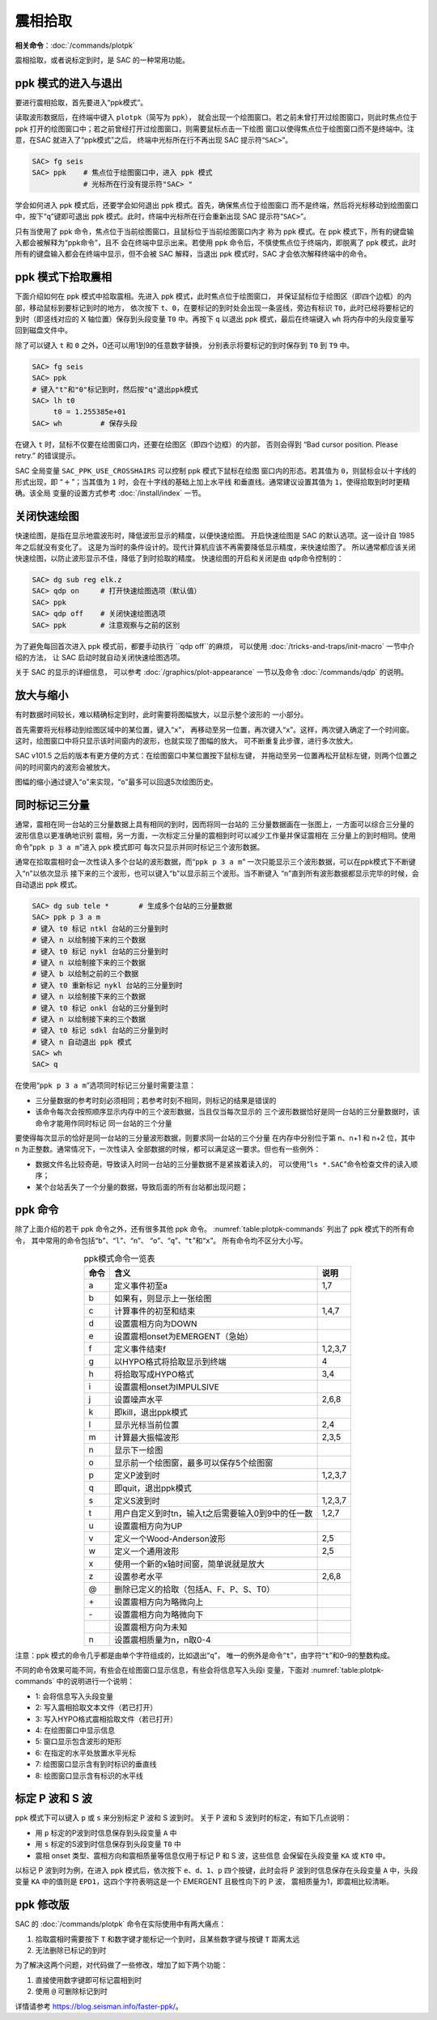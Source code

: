 震相拾取
========

**相关命令**\ ：\ :doc:`/commands/plotpk`

震相拾取，或者说标定到时，是 SAC 的一种常用功能。

ppk 模式的进入与退出
--------------------

要进行震相拾取，首先要进入“ppk模式”。

读取波形数据后，在终端中键入 ``plotpk``\ （简写为 ``ppk``\ ），
就会出现一个绘图窗口。若之前未曾打开过绘图窗口，则此时焦点位于 ppk
打开的绘图窗口中；若之前曾经打开过绘图窗口，则需要鼠标点击一下绘图
窗口以使得焦点位于绘图窗口而不是终端中。注意，在SAC 就进入了“ppk模式”之后，
终端中光标所在行不再出现 SAC 提示符“``SAC>``”。

.. code-block:: console

    SAC> fg seis
    SAC> ppk    # 焦点位于绘图窗口中，进入 ppk 模式
                # 光标所在行没有提示符"SAC> "

学会如何进入 ppk 模式后，还要学会如何退出 ppk 模式。首先，确保焦点位于绘图窗口
而不是终端，然后将光标移动到绘图窗口中，按下“``q``”键即可退出
ppk 模式。此时，终端中光标所在行会重新出现 SAC 提示符“``SAC>``”。

只有当使用了 ppk 命令，焦点位于当前绘图窗口，且鼠标位于当前绘图窗口内才
称为 ppk 模式。在 ppk 模式下，所有的键盘输入都会被解释为“ppk命令”，且不
会在终端中显示出来。若使用 ppk 命令后，不慎使焦点位于终端内，即脱离了
ppk 模式，此时所有的键盘输入都会在终端中显示，但不会被 SAC 解释，当退出
ppk 模式时，SAC 才会依次解释终端中的命令。

ppk 模式下拾取震相
------------------

下面介绍如何在 ppk 模式中拾取震相。先进入 ppk 模式，此时焦点位于绘图窗口，
并保证鼠标位于绘图区（即四个边框）的内部，移动鼠标到要标记到时的地方，
依次按下 ``t``\ 、\ ``0``\ ，在要标记的到时处会出现一条竖线，旁边有标识
``T0``\ ，此时已经将要标记的到时（即竖线对应的 X 轴位置）保存到头段变量
``T0`` 中。再按下 ``q`` 以退出 ppk 模式，最后在终端键入 ``wh``
将内存中的头段变量写回到磁盘文件中。

除了可以键入 ``t`` 和 ``0`` 之外，0还可以用1到9的任意数字替换，
分别表示将要标记的到时保存到 ``T0`` 到 ``T9`` 中。

.. code-block:: console

    SAC> fg seis
    SAC> ppk
    # 键入"t"和"0"标记到时，然后按"q"退出ppk模式
    SAC> lh t0
         t0 = 1.255385e+01
    SAC> wh         # 保存头段

在键入 ``t`` 时，鼠标不仅要在绘图窗口内，还要在绘图区（即四个边框）的内部，
否则会得到 “Bad cursor position. Please retry.” 的错误提示。

SAC 全局变量 ``SAC_PPK_USE_CROSSHAIRS`` 可以控制 ppk 模式下鼠标在绘图
窗口内的形态。若其值为 ``0``\ ，则鼠标会以十字线的形式出现，即
“:math:`+`\ ”；当其值为 ``1`` 时，会在十字线的基础上加上水平线
和垂直线。通常建议设置其值为 ``1``\ ，使得拾取到时时更精确。该全局
变量的设置方式参考 :doc:`/install/index` 一节。

关闭快速绘图
---------------

快速绘图，是指在显示地震波形时，降低波形显示的精度，以便快速绘图。
开启快速绘图是 SAC 的默认选项。这一设计自 1985 年之后就没有变化了。
这是为当时的条件设计的。现代计算机应该不再需要降低显示精度，来快速绘图了。
所以通常都应该关闭快速绘图，以防止波形显示不佳，降低了到时拾取的精度。
快速绘图的开启和关闭是由 ``qdp``\ 命令控制的：

.. code-block:: console

    SAC> dg sub reg elk.z
    SAC> qdp on     # 打开快速绘图选项（默认值）
    SAC> ppk
    SAC> qdp off    # 关闭快速绘图选项
    SAC> ppk        # 注意观察与之前的区别

为了避免每回首次进入 ppk 模式前，都要手动执行 ``qdp off``的麻烦，
可以使用 :doc:`/tricks-and-traps/init-macro` 一节中介绍的方法，
让 SAC 启动时就自动关闭快速绘图选项。

关于 SAC 的显示的详细信息，
可以参考 :doc:`/graphics/plot-appearance` 一节以及命令 :doc:`/commands/qdp` 的说明。

放大与缩小
----------

有时数据时间较长，难以精确标定到时，此时需要将图幅放大，以显示整个波形的
一小部分。

首先需要将光标移动到绘图区域中的某位置，键入“``x``”，
再移动至另一位置，再次键入“``x``”。这样，两次键入确定了一个时间窗。
这时，绘图窗口中将只显示该时间窗内的波形，也就实现了图幅的放大。
可不断重复此步骤，进行多次放大。

SAC v101.5 之后的版本有更方便的方式：在绘图窗口中某位置按下鼠标左键，
并拖动至另一位置再松开鼠标左键，则两个位置之间的时间窗内的波形会被放大。

图幅的缩小通过键入“``o``”来实现，“``o``”最多可以回退5次绘图历史。

同时标记三分量
--------------

通常，震相在同一台站的三分量数据上具有相同的到时，因而将同一台站的
三分量数据画在一张图上，一方面可以综合三分量的波形信息以更准确地识别
震相，另一方面，一次标定三分量的震相到时可以减少工作量并保证震相在
三分量上的到时相同。使用命令“``ppk p 3 a m``”进入 ppk 模式即可
每次只显示并同时标记三个波形数据。

通常在拾取震相时会一次性读入多个台站的波形数据，而“``ppk p 3 a m``”
一次只能显示三个波形数据，可以在ppk模式下不断键入“``n``”以依次显示
接下来的三个波形，也可以键入“``b``”以显示前三个波形。当不断键入
“``n``”直到所有波形数据都显示完毕的时候，会自动退出 ppk 模式。

.. code-block:: console

    SAC> dg sub tele *       # 生成多个台站的三分量数据
    SAC> ppk p 3 a m
    # 键入 t0 标记 ntkl 台站的三分量到时
    # 键入 n 以绘制接下来的三个数据
    # 键入 t0 标记 nykl 台站的三分量到时
    # 键入 n 以绘制接下来的三个数据
    # 键入 b 以绘制之前的三个数据
    # 键入 t0 重新标记 nykl 台站的三分量到时
    # 键入 n 以绘制接下来的三个数据
    # 键入 t0 标记 onkl 台站的三分量到时
    # 键入 n 以绘制接下来的三个数据
    # 键入 t0 标记 sdkl 台站的三分量到时
    # 键入 n 自动退出 ppk 模式
    SAC> wh
    SAC> q

在使用“``ppk p 3 a m``”选项同时标记三分量时需要注意：

-  三分量数据的参考时刻必须相同；若参考时刻不相同，则标记的结果是错误的
-  该命令每次会按照顺序显示内存中的三个波形数据，当且仅当每次显示的
   三个波形数据恰好是同一台站的三分量数据时，该命令才能用作同时标记
   同一台站的三个分量

要使得每次显示的恰好是同一台站的三分量波形数据，则要求同一台站的三个分量
在内存中分别位于第 n、n+1 和 n+2 位，其中 n 为正整数。通常情况下，一次性读入
全部数据的时候，都可以满足这一要求。但也有一些例外：

-  数据文件名比较奇葩，导致读入时同一台站的三分量数据不是紧挨着读入的，
   可以使用“``ls *.SAC``”命令检查文件的读入顺序；
-  某个台站丢失了一个分量的数据，导致后面的所有台站都出现问题；

ppk 命令
--------

除了上面介绍的若干 ppk 命令之外，还有很多其他 ppk 命令。
:numref:`table:plotpk-commands` 列出了 ppk 模式下的所有命令，
其中常用的命令包括“``b``”、“``l``”、“``n``”、
“``o``”、“``q``”、“``t``”和“``x``”。 所有命令均不区分大小写。

.. _table:plotpk-commands:

.. table:: ppk模式命令一览表
   :align: center

   +-----------------+---------------------------------------------------+---------+
   | 命令            | 含义                                              | 说明    |
   +=================+===================================================+=========+
   | a               | 定义事件初至a                                     | 1,7     |
   +-----------------+---------------------------------------------------+---------+
   | b               | 如果有，则显示上一张绘图                          |         |
   +-----------------+---------------------------------------------------+---------+
   | c               | 计算事件的初至和结束                              | 1,4,7   |
   +-----------------+---------------------------------------------------+---------+
   | d               | 设置震相方向为DOWN                                |         |
   +-----------------+---------------------------------------------------+---------+
   | e               | 设置震相onset为EMERGENT（急始）                   |         |
   +-----------------+---------------------------------------------------+---------+
   | f               | 定义事件结束f                                     | 1,2,3,7 |
   +-----------------+---------------------------------------------------+---------+
   | g               | 以HYPO格式将拾取显示到终端                        | 4       |
   +-----------------+---------------------------------------------------+---------+
   | h               | 将拾取写成HYPO格式                                | 3,4     |
   +-----------------+---------------------------------------------------+---------+
   | i               | 设置震相onset为IMPULSIVE                          |         |
   +-----------------+---------------------------------------------------+---------+
   | j               | 设置噪声水平                                      | 2,6,8   |
   +-----------------+---------------------------------------------------+---------+
   | k               | 即kill，退出ppk模式                               |         |
   +-----------------+---------------------------------------------------+---------+
   | l               | 显示光标当前位置                                  | 2,4     |
   +-----------------+---------------------------------------------------+---------+
   | m               | 计算最大振幅波形                                  | 2,3,5   |
   +-----------------+---------------------------------------------------+---------+
   | n               | 显示下一绘图                                      |         |
   +-----------------+---------------------------------------------------+---------+
   | o               | 显示前一个绘图窗，最多可以保存5个绘图窗           |         |
   +-----------------+---------------------------------------------------+---------+
   | p               | 定义P波到时                                       | 1,2,3,7 |
   +-----------------+---------------------------------------------------+---------+
   | q               | 即quit，退出ppk模式                               |         |
   +-----------------+---------------------------------------------------+---------+
   | s               | 定义S波到时                                       | 1,2,3,7 |
   +-----------------+---------------------------------------------------+---------+
   | t               | 用户自定义到时tn，输入t之后需要输入0到9中的任一数 | 1,2,7   |
   +-----------------+---------------------------------------------------+---------+
   | u               | 设置震相方向为UP                                  |         |
   +-----------------+---------------------------------------------------+---------+
   | v               | 定义一个Wood-Anderson波形                         | 2,5     |
   +-----------------+---------------------------------------------------+---------+
   | w               | 定义一个通用波形                                  | 2,5     |
   +-----------------+---------------------------------------------------+---------+
   | x               | 使用一个新的x轴时间窗，简单说就是放大             |         |
   +-----------------+---------------------------------------------------+---------+
   | z               | 设置参考水平                                      | 2,6,8   |
   +-----------------+---------------------------------------------------+---------+
   | @               | 删除已定义的拾取（包括A、F、P、S、T0）            |         |
   +-----------------+---------------------------------------------------+---------+
   | \+              | 设置震相方向为略微向上                            |         |
   +-----------------+---------------------------------------------------+---------+
   | \-              | 设置震相方向为略微向下                            |         |
   +-----------------+---------------------------------------------------+---------+
   |                 | 设置震相方向为未知                                |         |
   +-----------------+---------------------------------------------------+---------+
   | n               | 设置震相质量为n，n取0-4                           |         |
   +-----------------+---------------------------------------------------+---------+

注意：ppk 模式的命令几乎都是由单个字符组成的，比如退出“``q``”，
唯一的例外是命令“``t``”，由字符“``t``”和0–9的整数构成。

不同的命令效果可能不同，有些会在绘图窗口显示信息，有些会将信息写入头段i
变量，下面对 :numref:`table:plotpk-commands` 中的说明进行一个说明：

- 1: 会将信息写入头段变量
- 2: 写入震相拾取文本文件（若已打开）
- 3: 写入HYPO格式震相拾取文件（若已打开）
- 4: 在绘图窗口中显示信息
- 5: 窗口显示包含波形的矩形
- 6: 在指定的水平处放置水平光标
- 7: 绘图窗口显示含有到时标识的垂直线
- 8: 绘图窗口显示含有标识的水平线

标定 P 波和 S 波
----------------

ppk 模式下可以键入 ``p`` 或 ``s`` 来分别标定 P 波和 S 波到时。
关于 P 波和 S 波到时的标定，有如下几点说明：

-  用 ``p`` 标定的P波到时信息保存到头段变量 ``A`` 中
-  用 ``s`` 标定的S波到时信息保存到头段变量 ``T0`` 中
-  震相 onset 类型、震相方向和震相质量等信息仅用于标记 P 和 S 波，这些信息
   会保留在头段变量 ``KA`` 或 ``KT0`` 中。

以标记 P 波到时为例，在进入 ppk 模式后，依次按下 ``e``\ 、\ ``d``\ 、\ ``1``\ 、\
``p`` 四个按键，此时会将 P 波到时信息保存在头段变量 ``A`` 中，头段变量 ``KA``
中的值则是 ``EPD1``\ ，这四个字符表明这是一个 EMERGENT 且极性向下的 P 波，
震相质量为1，即震相比较清晰。

ppk 修改版
----------

SAC 的 :doc:`/commands/plotpk` 命令在实际使用中有两大痛点：

#. 拾取震相时需要按下 ``T`` 和数字键才能标记一个到时，且某些数字键与按键
   ``T`` 距离太远
#. 无法删除已标记的到时

为了解决这两个问题，对代码做了一些修改，增加了如下两个功能：

#. 直接使用数字键即可标记震相到时
#. 使用 ``@`` 可删除标记到时

详情请参考 https://blog.seisman.info/faster-ppk/\ 。

